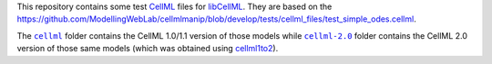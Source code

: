 This repository contains some test `CellML <https://www.cellml.org/>`_ files for `libCellML <https://github.com/cellml/libcellml>`_.
They are based on the `https://github.com/ModellingWebLab/cellmlmanip/blob/develop/tests/cellml_files/test_simple_odes.cellml <https://github.com/ModellingWebLab/cellmlmanip/blob/develop/tests/cellml_files/test_simple_odes.cellml>`_.

The |cellml-folder|_ folder contains the CellML 1.0/1.1 version of those models while |cellml-2.0-folder|_ folder contains the CellML 2.0 version of those same models (which was obtained using `cellml1to2 <https://github.com/cellml/cellml1to2>`_).

.. |cellml-folder| replace:: ``cellml``
.. _cellml-folder: https://github.com/opencor/opencor/blob/master/clean.bat

.. |cellml-2.0-folder| replace:: ``cellml-2.0``
.. _cellml-2.0-folder: https://github.com/opencor/opencor/blob/master/clean.bat
